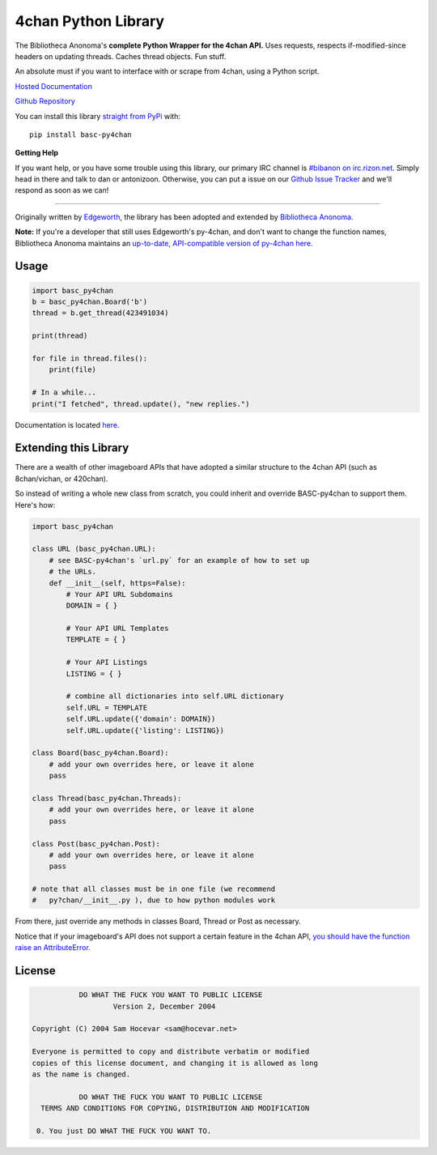 4chan Python Library
====================
The Bibliotheca Anonoma's **complete Python Wrapper for the 4chan API.**
Uses requests, respects if-modified-since headers on updating threads.
Caches thread objects. Fun stuff.

An absolute must if you want to interface with or scrape from 4chan,
using a Python script.

`Hosted Documentation <http://basc-py4chan.readthedocs.org/en/latest/index.html>`_

`Github Repository <https://github.com/bibanon/BASC-py4chan>`_

You can install this library `straight from
PyPi <https://pypi.python.org/pypi/BASC-py4chan>`_ with::

    pip install basc-py4chan


**Getting Help**

If you want help, or you have some trouble using this library, our primary IRC channel
is `#bibanon on irc.rizon.net <http://qchat2.rizon.net/?channels=bibanon>`_. Simply head
in there and talk to dan or antonizoon. Otherwise, you can put a issue on our `Github
Issue Tracker <https://github.com/bibanon/BASC-py4chan>`_ and we'll respond as soon as
we can!

--------

Originally written by `Edgeworth <https://github.com/e000/py-4chan>`_, the library
has been adopted and extended by `Bibliotheca Anonoma <https://github.com/bibanon>`_.

**Note:** If you're a developer that still uses Edgeworth's py-4chan, and don't
want to change the function names, Bibliotheca Anonoma maintains an `up-to-date,
API-compatible version of py-4chan here. <https://github.com/bibanon/py-4chan>`_

Usage
-----

.. code:: python

    import basc_py4chan
    b = basc_py4chan.Board('b')
    thread = b.get_thread(423491034)

    print(thread)

    for file in thread.files():
        print(file)
        
    # In a while...
    print("I fetched", thread.update(), "new replies.")

Documentation is located `here <http://basc-py4chan.readthedocs.org/en/latest/index.html>`_.

Extending this Library
----------------------

There are a wealth of other imageboard APIs that have adopted a similar structure to the 4chan API (such as 8chan/vichan, or 420chan).

So instead of writing a whole new class from scratch, you could inherit and override BASC-py4chan to support them. Here's how:

.. code:: python

    import basc_py4chan
    
    class URL (basc_py4chan.URL):
        # see BASC-py4chan's `url.py` for an example of how to set up
        # the URLs.
        def __init__(self, https=False):
            # Your API URL Subdomains
            DOMAIN = { }
            
            # Your API URL Templates
            TEMPLATE = { }
            
            # Your API Listings
            LISTING = { }
            
            # combine all dictionaries into self.URL dictionary
            self.URL = TEMPLATE
            self.URL.update({'domain': DOMAIN})
            self.URL.update({'listing': LISTING})
    
    class Board(basc_py4chan.Board):
        # add your own overrides here, or leave it alone
        pass
           
    class Thread(basc_py4chan.Threads):
        # add your own overrides here, or leave it alone
        pass

    class Post(basc_py4chan.Post):
        # add your own overrides here, or leave it alone
        pass

    # note that all classes must be in one file (we recommend
    #   py?chan/__init__.py ), due to how python modules work


From there, just override any methods in classes Board, Thread or Post as necessary. 

Notice that if your imageboard's API does not support a certain feature in the 4chan API, `you should have the function raise an AttributeError. <http://stackoverflow.com/a/23126260>`_

License
-------

.. code:: text

                DO WHAT THE FUCK YOU WANT TO PUBLIC LICENSE
                        Version 2, December 2004

     Copyright (C) 2004 Sam Hocevar <sam@hocevar.net>

     Everyone is permitted to copy and distribute verbatim or modified
     copies of this license document, and changing it is allowed as long
     as the name is changed.

                DO WHAT THE FUCK YOU WANT TO PUBLIC LICENSE
       TERMS AND CONDITIONS FOR COPYING, DISTRIBUTION AND MODIFICATION

      0. You just DO WHAT THE FUCK YOU WANT TO.
